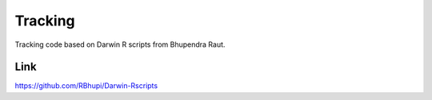 Tracking
========

Tracking code based on Darwin R scripts from Bhupendra Raut.

Link
----

https://github.com/RBhupi/Darwin-Rscripts
